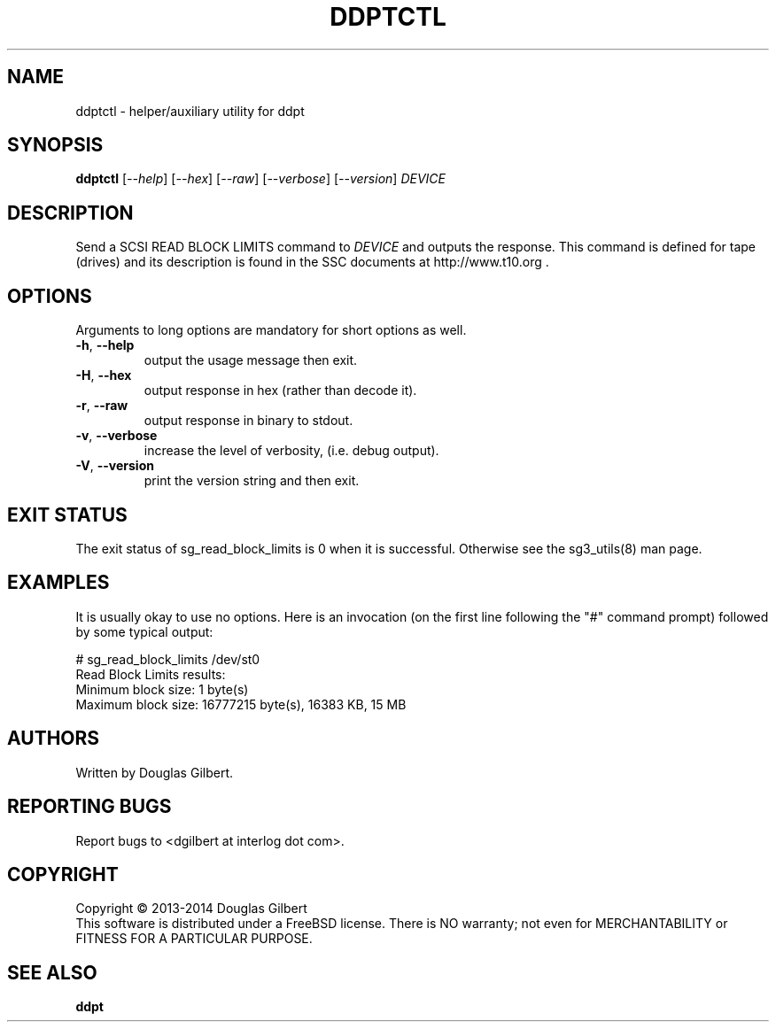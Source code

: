 .TH DDPTCTL "8" "February 2014" "ddpt\-0.94" DDPT
.SH NAME
ddptctl \- helper/auxiliary utility for ddpt
.SH SYNOPSIS
.B ddptctl
[\fI\-\-help\fR] [\fI\-\-hex\fR] [\fI\-\-raw\fR] [\fI\-\-verbose\fR]
[\fI\-\-version\fR] \fIDEVICE\fR
.SH DESCRIPTION
.\" Add any additional description here
.PP
Send a SCSI READ BLOCK LIMITS command to \fIDEVICE\fR and outputs the
response. This command is defined for tape (drives) and its description
is found in the SSC documents at http://www.t10.org .
.SH OPTIONS
Arguments to long options are mandatory for short options as well.
.TP
\fB\-h\fR, \fB\-\-help\fR
output the usage message then exit.
.TP
\fB\-H\fR, \fB\-\-hex\fR
output response in hex (rather than decode it).
.TP
\fB\-r\fR, \fB\-\-raw\fR
output response in binary to stdout.
.TP
\fB\-v\fR, \fB\-\-verbose\fR
increase the level of verbosity, (i.e. debug output).
.TP
\fB\-V\fR, \fB\-\-version\fR
print the version string and then exit.
.SH EXIT STATUS
The exit status of sg_read_block_limits is 0 when it is successful. Otherwise
see the sg3_utils(8) man page.
.SH EXAMPLES
It is usually okay to use no options. Here is an invocation (on the first
line following the "#" command prompt) followed by some typical output:
.PP
   # sg_read_block_limits /dev/st0
.br
Read Block Limits results:
.br
        Minimum block size: 1 byte(s)
.br
        Maximum block size: 16777215 byte(s), 16383 KB, 15 MB
.br
.SH AUTHORS
Written by Douglas Gilbert.
.SH "REPORTING BUGS"
Report bugs to <dgilbert at interlog dot com>.
.SH COPYRIGHT
Copyright \(co 2013\-2014 Douglas Gilbert
.br
This software is distributed under a FreeBSD license. There is NO
warranty; not even for MERCHANTABILITY or FITNESS FOR A PARTICULAR PURPOSE.
.SH "SEE ALSO"
.B ddpt
